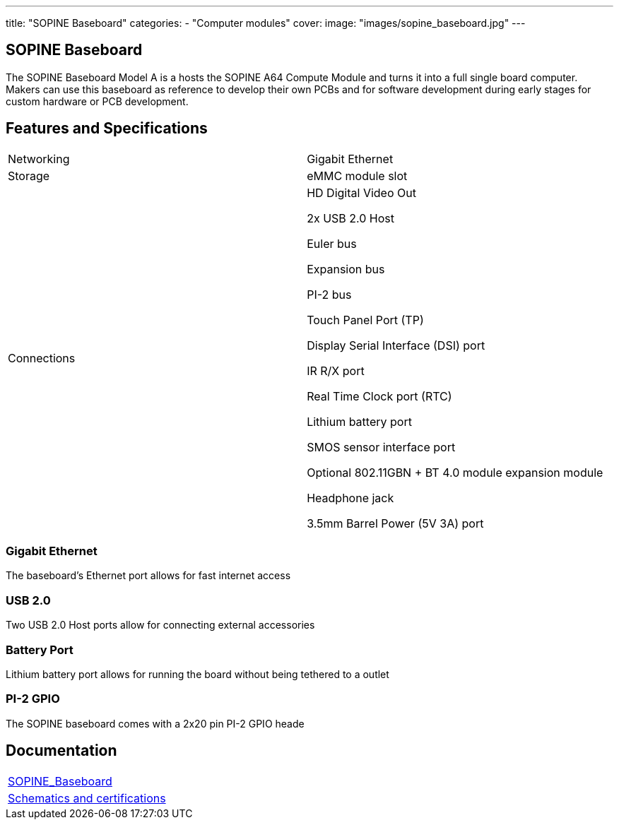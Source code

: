 ---
title: "SOPINE Baseboard"
categories: 
  - "Computer modules"
cover: 
  image: "images/sopine_baseboard.jpg"
---

== SOPINE Baseboard

The SOPINE Baseboard Model A is a hosts the SOPINE A64 Compute Module and turns it into a full single board computer. Makers can use this baseboard as reference to develop their own PCBs and for software development during early stages for custom hardware or PCB development.

== Features and Specifications

[cols="1,1"]
|===
| Networking
| Gigabit Ethernet

| Storage
| eMMC module slot

| Connections
| HD Digital Video Out

2x USB 2.0 Host

Euler bus

Expansion bus

PI-2 bus

Touch Panel Port (TP)

Display Serial Interface (DSI) port

IR R/X port

Real Time Clock port (RTC)

Lithium battery port

SMOS sensor interface port

Optional 802.11GBN + BT 4.0 module expansion module

Headphone jack

3.5mm Barrel Power (5V 3A) port

|===


=== Gigabit Ethernet

The baseboard's Ethernet port allows for fast internet access

=== USB 2.0

Two USB 2.0 Host ports allow for connecting external accessories

=== Battery Port

Lithium battery port allows for running the board without being tethered to a outlet

=== PI-2 GPIO

The SOPINE baseboard comes with a 2x20 pin PI-2 GPIO heade


== Documentation

[cols="1"]
|===

| link:/documentation/SOPINE_Baseboard/[SOPINE_Baseboard]

| link:/documentation/SOPINE_Baseboard/Schematics_and_certifications/[Schematics and certifications]
|===
